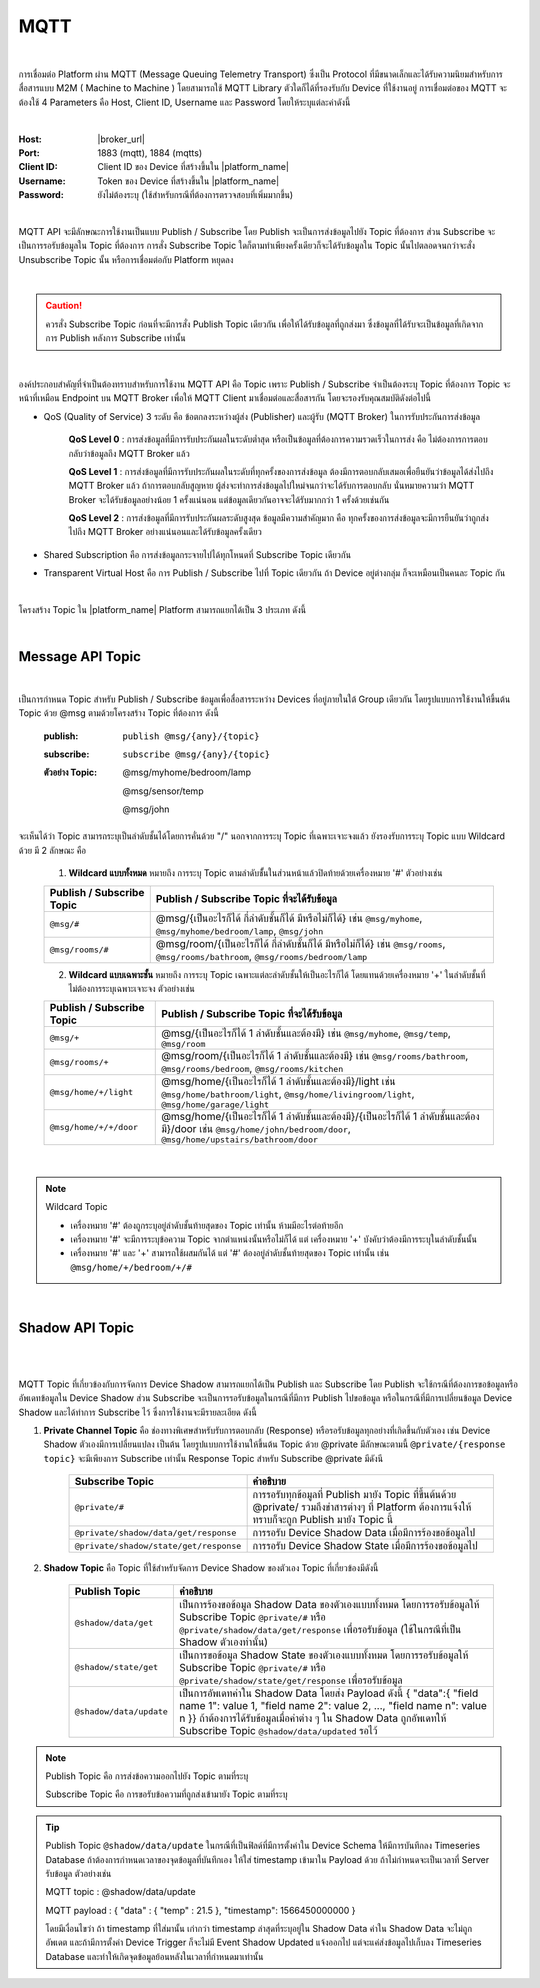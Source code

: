 MQTT
======

|

การเชื่อมต่อ Platform ผ่าน MQTT (Message Queuing Telemetry Transport) ซึ่งเป็น Protocol ที่มีขนาดเล็กและได้รับความนิยมสำหรับการสื่อสารแบบ M2M ( Machine to Machine ) โดยสามารถใช้ MQTT Library ตัวใดก็ได้ที่รองรับกับ Device ที่ใช้งานอยู่ การเชื่อมต่อของ MQTT จะต้องใช้ 4 Parameters คือ Host, Client ID, Username และ Password โดยให้ระบุแต่ละค่าดังนี้

|

:Host: |broker_url|

:Port: 1883 (mqtt), 1884 (mqtts)

:Client ID: Client ID ของ Device ที่สร้างขึ้นใน |platform_name|

:Username: Token ของ Device ที่สร้างขึ้นใน |platform_name|

:Password: ยังไม่ต้องระบุ (ใช้สำหรับกรณีที่ต้องการตรวจสอบที่เพิ่มมากขึ้น)

.. image:: _static/device_key.png

|

MQTT API จะมีลักษณะการใช้งานเป็นแบบ Publish / Subscribe โดย Publish จะเป็นการส่งข้อมูลไปยัง Topic ที่ต้องการ ส่วน Subscribe จะเป็นการรอรับข้อมูลใน Topic ที่ต้องการ การสั่ง Subscribe Topic ใดก็ตามทำเพียงครั้งเดียวก็จะได้รับข้อมูลใน Topic นั้นไปตลอดจนกว่าจะสั่ง Unsubscribe Topic นั้น หรือการเชื่อมต่อกับ Platform หยุดลง

|

.. caution:: 

	ควรสั่ง Subscribe Topic ก่อนที่จะมีการสั่ง Publish Topic เดียวกัน เพื่อให้ได้รับข้อมูลที่ถูกส่งมา ซึ่งข้อมูลที่ได้รับจะเป็นข้อมูลที่เกิดจากการ Publish หลังการ Subscribe เท่านั้น

|

องค์ประกอบสำคัญที่จำเป็นต้องทราบสำหรับการใช้งาน MQTT API คือ Topic เพราะ Publish / Subscribe จำเป็นต้องระบุ Topic ที่ต้องการ Topic จะหน้าที่เหมือน Endpoint บน MQTT Broker เพื่อให้ MQTT Client มาเชื่อมต่อและสื่อสารกัน โดยจะรองรับคุณสมบัติดังต่อไปนี้

- QoS (Quality of Service) 3 ระดับ คือ ข้อตกลงระหว่างผู้ส่ง (Publisher) และผู้รับ (MQTT Broker) ในการรับประกันการส่งข้อมูล

	**QoS Level 0** : การส่งข้อมูลที่มีการรับประกันผลในระดับต่ำสุด หรือเป็นข้อมูลที่ต้องการความรวดเร็วในการส่ง คือ ไม่ต้องการการตอบกลับว่าข้อมูลถึง MQTT Broker แล้ว

	**QoS Level 1** : การส่งข้อมูลที่มีการรับประกันผลในระดับที่ทุกครั้งของการส่งข้อมูล ต้องมีการตอบกลับเสมอเพื่อยืนยันว่าข้อมูลได้ส่งไปถึง MQTT Broker แล้ว ถ้าการตอบกลับสูญหาย ผู้ส่งจะทำการส่งข้อมูลไปใหม่จนกว่าจะได้รับการตอบกลับ นั่นหมายความว่า MQTT Broker จะได้รับข้อมูลอย่างน้อย 1 ครั้งแน่นอน แต่ข้อมูลเดียวกันอาจจะได้รับมากกว่า 1 ครั้งด้วยเช่นกัน

	**QoS Level 2** : การส่งข้อมูลที่มีการรับประกันผลระดับสูงสุด ข้อมูลมีความสำคัญมาก คือ ทุกครั้งของการส่งข้อมูลจะมีการยืนยันว่าถูกส่งไปถึง MQTT Broker อย่างแน่นอนและได้รับข้อมูลครั้งเดียว

- Shared Subscription คือ การส่งข้อมูลกระจายไปได้ทุกโหนดที่ Subscribe Topic เดียวกัน

- Transparent Virtual Host คือ การ Publish / Subscribe ไปที่ Topic เดียวกัน ถ้า Device อยู่ต่างกลุ่ม ก็จะเหมือนเป็นคนละ Topic กัน 

|

โครงสร้าง Topic ใน |platform_name| Platform สามารถแยกได้เป็น 3 ประเภท ดังนี้

|

Message API Topic
--------------------

|

เป็นการกำหนด Topic สำหรับ Publish / Subscribe ข้อมูลเพื่อสื่อสารระหว่าง Devices ที่อยู่ภายในใต้ Group เดียวกัน โดยรูปแบบการใช้งานให้ขึ้นต้น Topic ด้วย @msg ตามด้วยโครงสร้าง Topic ที่ต้องการ ดังนี้
	
	:publish:

		``publish @msg/{any}/{topic}`` 		

	:subscribe:

		``subscribe @msg/{any}/{topic}``

	:ตัวอย่าง Topic:
		
		@msg/myhome/bedroom/lamp

		@msg/sensor/temp

		@msg/john

จะเห็นได้ว่า Topic สามารถระบุเป็นลำดับชั้นได้โดยการคั่นด้วย "/" นอกจากการระบุ Topic ที่เฉพาะเจาะจงแล้ว ยังรองรับการระบุ Topic แบบ Wildcard ด้วย มี 2 ลักษณะ คือ

	1.  **Wildcard แบบทั้งหมด** หมายถึง การระบุ Topic ตามลำดับชั้้นในส่วนหน้าแล้วปิดท้ายด้วยเครื่องหมาย '#' ตัวอย่างเช่น

	================================== ========================================
	Publish / Subscribe Topic          Publish / Subscribe Topic ที่จะได้รับข้อมูล
	================================== ========================================
	``@msg/#``                         @msg/{เป็นอะไรก็ได้ กี่ลำดับชั้นก็ได้ มีหรือไม่ก็ได้} เช่น ``@msg/myhome``, ``@msg/myhome/bedroom/lamp``, ``@msg/john``
	``@msg/rooms/#``                    @msg/room/{เป็นอะไรก็ได้ กี่ลำดับชั้นก็ได้ มีหรือไม่ก็ได้} เช่น ``@msg/rooms``, ``@msg/rooms/bathroom``, ``@msg/rooms/bedroom/lamp``
	================================== ========================================


	2. **Wildcard แบบเฉพาะชั้น** หมายถึง การระบุ Topic เฉพาะแต่ละลำดับชั้นให้เป็นอะไรก็ได้ โดยแทนด้วยเครื่องหมาย '+' ในลำดับชั้นที่ไม่ต้องการระบุเฉพาะเจาะจง ตัวอย่างเช่น

	================================== ========================================
	Publish / Subscribe Topic          Publish / Subscribe Topic ที่จะได้รับข้อมูล
	================================== ========================================
	``@msg/+``                         @msg/{เป็นอะไรก็ได้ 1 ลำดับชั้นและต้องมี} เช่น ``@msg/myhome``, ``@msg/temp``, ``@msg/room``
	``@msg/rooms/+``                   @msg/room/{เป็นอะไรก็ได้ 1 ลำดับชั้นและต้องมี} เช่น ``@msg/rooms/bathroom``, ``@msg/rooms/bedroom``, ``@msg/rooms/kitchen``
	``@msg/home/+/light``              @msg/home/{เป็นอะไรก็ได้ 1 ลำดับชั้นและต้องมี}/light เช่น ``@msg/home/bathroom/light``, ``@msg/home/livingroom/light``, ``@msg/home/garage/light``
	``@msg/home/+/+/door``             @msg/home/{เป็นอะไรก็ได้ 1 ลำดับชั้นและต้องมี}/{เป็นอะไรก็ได้ 1 ลำดับชั้นและต้องมี}/door เช่น ``@msg/home/john/bedroom/door``, ``@msg/home/upstairs/bathroom/door``
	================================== ========================================
|

.. note:: Wildcard Topic

	- เครื่องหมาย '#' ต้องถูกระบุอยู่ลำดับชั้นท้ายสุดของ Topic เท่านั้น ห้ามมีอะไรต่อท้ายอีก
	- เครื่องหมาย '#' จะมีการระบุข้อความ Topic จากตำแหน่งนั้นหรือไม่ก็ได้ แต่ เครื่องหมาย '+' บังคับว่าต้องมีการระบุในลำดับชั้นนั้น
	- เครื่องหมาย '#' และ '+' สามารถใช้ผสมกันได้ แต่ '#' ต้องอยู่ลำดับชั้นท้ายสุดของ Topic เท่านั้น เช่น ``@msg/home/+/bedroom/+/#``

|

Shadow API Topic
--------------------

|

.. image:: _static/shadow_flow.png

|

MQTT Topic ที่เกี่ยวข้องกับการจัดการ Device Shadow สามารถแยกได้เป็น Publish และ Subscribe โดย Publish จะใช้กรณีที่ต้องการขอข้อมูลหรืออัพเดทข้อมูลใน Device Shadow ส่วน Subscribe จะเป็นการรอรับข้อมูลในกรณีที่มีการ Publish ไปขอข้อมูล หรือในกรณีที่มีการเปลี่ยนข้อมูล Device Shadow และได้ทำการ Subscribe ไว้ ซึ่งการใช้งานจะมีรายละเอียด ดังนี้

1. **Private Channel Topic** คือ ช่องทางพิเศษสำหรับรับการตอบกลับ (Response) หรือรอรับข้อมูลทุกอย่างที่เกิดขึ้นกับตัวเอง เช่น Device Shadow ตัวเองมีการเปลี่ยนแปลง เป็นต้น โดยรูปแบบการใช้งานให้ขึ้นต้น Topic ด้วย @private มีลักษณะตามนี้ ``@private/{response topic}`` จะมีเพียงการ Subscribe เท่านั้น Response Topic สำหรับ Subscribe @private มีดังนี

	======================================  ============================================================
	Subscribe Topic                         คำอธิบาย
	======================================  ============================================================
	``@private/#``                          การรอรับทุกข้อมูลที่ Publish มายัง Topic ที่ขึ้นต้นด้วย @private/ รวมถึงข่าสารต่างๆ ที่ Platform ต้องการแจ้งให้ทราบก็จะถูก Publish มายัง Topic นี้
	``@private/shadow/data/get/response``   การรอรับ Device Shadow Data เมื่อมีการร้องขอข้อมูลไป
	``@private/shadow/state/get/response``  การรอรับ Device Shadow State เมื่อมีการร้องขอข้อมูลไป
	======================================  ============================================================
		
2. **Shadow Topic** คือ Topic ที่ใช้สำหรับจัดการ Device Shadow ของตัวเอง Topic ที่เกี่ยวข้องมีดังนี้

	=========================================================  ==================================================
	Publish Topic                                              คำอธิบาย
	=========================================================  ==================================================
	``@shadow/data/get`` 		                               เป็นการร้องขอข้อมูล Shadow Data ของตัวเองแบบทั้งหมด โดยการรอรับข้อมูลให้ Subscribe Topic ``@private/#`` หรือ ``@private/shadow/data/get/response`` เพื่อรอรับข้อมูล (ใช้ในกรณีที่เป็น Shadow ตัวเองท่านั้น)
	``@shadow/state/get`` 		                               เป็นการขอข้อมูล Shadow State ของตัวเองแบบทั้งหมด โดยการรอรับข้อมูลให้ Subscribe Topic ``@private/#`` หรือ ``@private/shadow/state/get/response`` เพื่อรอรับข้อมูล
	``@shadow/data/update``            						   เป็นการอัพเดทค่าใน Shadow Data โดยส่ง Payload ดังนี้ { "data":{ "field name 1": value 1, "field name 2": value 2, ..., "field name n": value n }} ถ้าต้องการได้รับข้อมูลเมื่อค่าต่าง ๆ ใน Shadow Data ถูกอัพเดทให้ Subscribe Topic ``@shadow/data/updated`` รอไว้
	=========================================================  ==================================================

.. note:: 

	Publish Topic คือ การส่งข้อความออกไปยัง Topic ตามที่ระบุ

	Subscribe Topic คือ การขอรับข้อความที่ถูกส่งเข้ามายัง Topic ตามที่ระบุ


.. tip:: 

	Publish Topic ``@shadow/data/update`` ในกรณีที่เป็นฟิลด์ที่มีการตั้งค่าใน Device Schema ให้มีการบันทึกลง Timeseries Database ถ้าต้องการกำหนดเวลาของจุดข้อมูลที่บันทึกเอง ให้ใส่ timestamp เข้ามาใน Payload ด้วย ถ้าไม่กำหนดจะเป็นเวลาที่ Server รับข้อมูล ตัวอย่างเช่น 

	MQTT topic : @shadow/data/update
	
	MQTT payload : { "data" : { "temp" : 21.5 }, "timestamp": 1566450000000 }

	โดยมีเงื่อนไขว่า ถ้า timestamp ที่ใส่มานั้น เก่ากว่า timestamp ล่าสุดที่ระบุอยู่ใน Shadow Data ค่าใน Shadow Data จะไม่ถูกอัพเดต และถ้ามีการตั้งค่า Device Trigger ก็จะไม่มี Event Shadow Updated แจ้งออกไป แต่จะแค่ส่งข้อมูลไปเก็บลง Timeseries Database และทำให้เกิดจุดข้อมูลย้อนหลังในเวลาที่กำหนดมาเท่านั้น